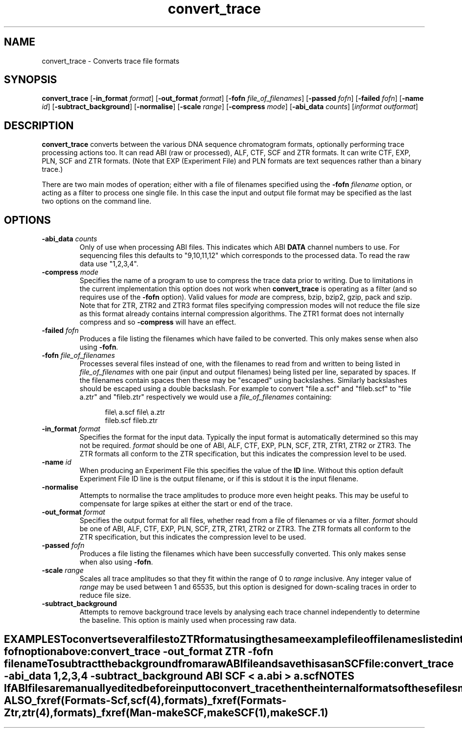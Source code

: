 .TH "convert_trace" 1 "" "" "Staden Package"
.SH "NAME"
.PP
convert_trace \- Converts trace file formats

.SH "SYNOPSIS"
.PP

\fBconvert_trace\fP
[\fB-in_format\fP \fIformat\fP]
[\fB-out_format\fP \fIformat\fP]
[\fB-fofn\fP \fIfile_of_filenames\fP]
[\fB-passed\fP \fIfofn\fP]
[\fB-failed\fP \fIfofn\fP]
[\fB-name\fP \fIid\fP]
[\fB-subtract_background\fP]
[\fB-normalise\fP]
[\fB-scale\fP \fIrange\fP]
[\fB-compress\fP \fImode\fP]
[\fB-abi_data\fP \fIcounts\fP]
[\fIinformat\fP \fIoutformat\fP]

.SH "DESCRIPTION"
.PP

\fBconvert_trace\fP converts between the various DNA sequence chromatogram
formats, optionally performing trace processing actions too. It can read ABI
(raw or processed), ALF, CTF, SCF and ZTR formats. It can write CTF, EXP, PLN, 
SCF and ZTR formats. (Note that EXP (Experiment File) and PLN formats are
text sequences rather than a binary trace.)

There are two main modes of operation; either with a file of filenames
specified using the \fB-fofn\fP \fIfilename\fP option, or acting as a filter
to process one single file. In this case the input and output file format may
be specified as the last two options on the command line.

.SH "OPTIONS"
.PP
.TP
\fB-abi_data\fP \fIcounts\fP
Only of use when processing ABI files. This indicates which ABI
\fBDATA\fP channel numbers to use. For sequencing files this defaults to
"9,10,11,12" which corresponds to the processed data. To read the raw data 
use "1,2,3,4".

.TP
\fB-compress\fP \fImode\fP
Specifies the name of a program to use to compress the trace data prior to 
writing. Due to limitations in the current implementation this option does 
not work when \fBconvert_trace\fP is operating as a filter (and so
requires use of the \fB-fofn\fP option). Valid values for \fImode\fP are
compress, bzip, bzip2, gzip, pack and szip. Note that for ZTR, ZTR2 and
ZTR3 format files specifying compression modes will not reduce the file
size as this format already contains internal compression algorithms. The
ZTR1 format does not internally compress and so \fB-compress\fP will have 
an effect.

.TP
\fB-failed\fP \fIfofn\fP
Produces a file listing the filenames which have failed to be
converted. This only makes sense when also using \fB-fofn\fP.

.TP
\fB-fofn\fP \fIfile_of_filenames\fP
Processes several files instead of one, with the filenames to read from and
written to being listed in \fIfile_of_filenames\fP with one pair (input and
output filenames) being listed per line, separated by spaces. If the
filenames contain spaces then these may be "escaped" using
backslashes. Similarly backslashes should be escaped using a double
backslash. For example to convert "file a.scf" and "fileb.scf" to "file
a.ztr" and "fileb.ztr" respectively we would use a \fIfile_of_filenames\fP
containing:

.nf
.in +0.5i
file\\ a.scf    file\\ a.ztr
fileb.scf      fileb.ztr
.in -0.5i
.fi

.TP
\fB-in_format\fP \fIformat\fP
Specifies the format for the input data. Typically the input format is
automatically determined so this may not be required. \fIformat\fP should be 
one of ABI, ALF, CTF, EXP, PLN, SCF, ZTR, ZTR1, ZTR2 or ZTR3. The ZTR
formats all conform to the ZTR specification, but this indicates the
compression level to be used.

.TP
\fB-name\fP \fIid\fP
When producing an Experiment File this specifies the value of the
\fBID\fP line. Without this option default Experiment File ID line is the 
output filename, or if this is stdout it is the input filename.

.TP
\fB-normalise\fP
Attempts to normalise the trace amplitudes to produce more even height
peaks. This may be useful to compensate for large spikes at either the
start or end of the trace.

.TP
\fB-out_format\fP \fIformat\fP
Specifies the output format for all files, whether read from a file of
filenames or via a filter.  \fIformat\fP should be 
one of ABI, ALF, CTF, EXP, PLN, SCF, ZTR, ZTR1, ZTR2 or ZTR3. The ZTR
formats all conform to the ZTR specification, but this indicates the
compression level to be used.

.TP
\fB-passed\fP \fIfofn\fP
Produces a file listing the filenames which have been successfully
converted. This only makes sense when also using \fB-fofn\fP.

.TP
\fB-scale\fP \fIrange\fP
Scales all trace amplitudes so that they fit within the range of 0 to 
\fIrange\fP inclusive. Any integer value of \fIrange\fP may be used between 1
and 65535, but this option is designed for down-scaling traces in order to 
reduce file size.

.TP
\fB-subtract_background\fP
Attempts to remove background trace levels by analysing each trace channel 
independently to determine the baseline. This option is mainly used when
processing raw data.
.TE
.SH "EXAMPLES"
.PP

To convert several files to ZTR format using the same example file of
filenames listed in the \fB-fofn\fP option above:

.nf
.in +0.5i
convert_trace -out_format ZTR -fofn filename
.in -0.5i
.fi

To subtract the background from a raw ABI file and save this as an SCF file:

.nf
.in +0.5i
convert_trace -abi_data 1,2,3,4 -subtract_background ABI SCF < a.abi > a.scf
.in -0.5i
.fi

.SH "NOTES"
.PP

If ABI files are manually edited before input to convert_trace then the
internal formats of these files may differ to the format expected by
convert_trace.

.SH "SEE ALSO"
.PP

_fxref(Formats-Scf, scf(4), formats)
_fxref(Formats-Ztr, ztr(4), formats)
_fxref(Man-makeSCF, makeSCF(1), makeSCF.1)

